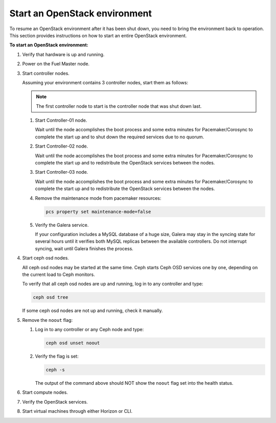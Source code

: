 .. _start-env:

==============================
Start an OpenStack environment
==============================

To resume an OpenStack environment after it has been shut down, you need
to bring the environment back to operation. This section provides instructions
on how to start an entire OpenStack environment.

**To start an OpenStack environment:**

#. Verify that hardware is up and running.
#. Power on the Fuel Master node.
#. Start controller nodes.

   Assuming your environment contains 3 controller nodes, start them
   as follows:

   ..  note::

       The first controller node to start is the controller node that
       was shut down last.

   #. Start Controller-01 node.

      Wait until the node accomplishes the boot process and some extra minutes
      for Pacemaker/Corosync to complete the start up and to shut down
      the required services due to no quorum.

   #. Start Controller-02 node.

      Wait until the node accomplishes the boot process and some extra minutes
      for Pacemaker/Corosync to complete the start up and to redistribute
      the OpenStack services between the nodes.

   #. Start Controller-03 node.

      Wait until the node accomplishes the boot process and some extra minutes
      for Pacemaker/Corosync to complete the start up and to redistribute
      the OpenStack services between the nodes.

   #. Remove the maintenance mode from pacemaker resources:

      .. code-block:: console

         pcs property set maintenance-mode=false

   #. Verify the Galera service.

      If your configuration includes a MySQL database of a huge size,
      Galera may stay in the syncing state for several hours until it
      verifies both MySQL replicas between the available controllers.
      Do not interrupt syncing, wait until Galera finishes the process.

#. Start ceph osd nodes.

   All ceph osd nodes may be started at the same time. Ceph starts
   Ceph OSD services one by one, depending on the current load to Ceph
   monitors.

   To verify that all ceph osd nodes are up and running, log in to
   any controller and type:

   .. code-block:: console

      ceph osd tree

   If some ceph osd nodes are not up and running, check it manually.

#. Remove the ``noout`` flag:

   #. Log in to any controller or any Ceph node and type:

      .. code-block:: console

         ceph osd unset noout

   #. Verify the flag is set:

      .. code-block:: console

         ceph -s

      The output of the command above should NOT show the ``noout`` flag
      set into the health status.

#. Start compute nodes.
#. Verify the OpenStack services.
#. Start virtual machines through either Horizon or CLI.
